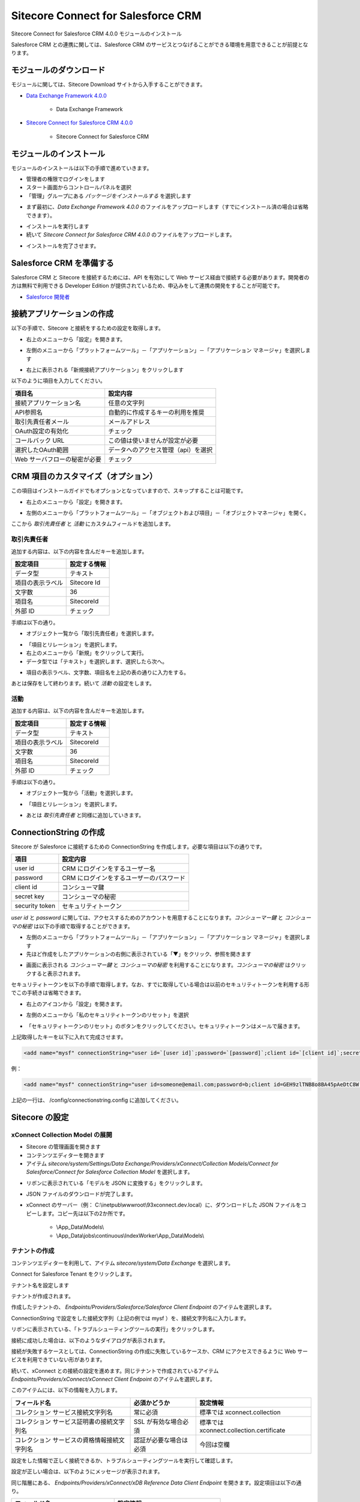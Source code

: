 #######################################
Sitecore Connect for Salesforce CRM
#######################################

Sitecore Connect for Salesforce CRM 4.0.0 モジュールのインストール

Salesforce CRM との連携に関しては、Salesforce CRM のサービスとつなげることができる環境を用意できることが前提となります。

************************
モジュールのダウンロード
************************

モジュールに関しては、Sitecore Download サイトから入手することができます。

* `Data Exchange Framework 4.0.0 <https://dev.sitecore.net/Downloads/Data_Exchange_Framework/4x/Data_Exchange_Framework_400.aspx>`_

    * Data Exchange Framework

* `Sitecore Connect for Salesforce CRM 4.0.0 <https://dev.sitecore.net/Downloads/Salesforce_Connect/4x/Sitecore_Connect_for_Salesforce_CRM_400.aspx>`_

    * Sitecore Connect for Salesforce CRM

*************************
モジュールのインストール
*************************

モジュールのインストールは以下の手順で進めていきます。

* 管理者の権限でログインをします
* スタート画面からコントロールパネルを選択
* 「管理」グループにある `パッケージをインストールする` を選択します

.. image:: images/jss02.png
   :align: center
   :width: 400px
   :alt: パッケージをインストールする

* まず最初に、`Data Exchange Framework 4.0.0` のファイルをアップロードします（すでにインストール済の場合は省略できます）。

.. image:: images/sfcrm01.png
   :align: center
   :width: 400px
   :alt: Data Exchange Framework

* インストールを実行します
* 続いて `Sitecore Connect for Salesforce CRM 4.0.0` のファイルをアップロードします。

.. image:: images/sfcrm02.png
   :align: center
   :width: 400px
   :alt: Salesforce CRM モジュール

* インストールを完了させます。

**************************
Salesforce CRM を準備する
**************************

Salesforce CRM と Sitecore を接続するためには、API を有効にして Web サービス経由で接続する必要があります。開発者の方は無料で利用できる Developer Edition が提供されているため、申込みをして連携の開発をすることが可能です。

* `Salesforce 開発者 <https://developer.salesforce.com/ja/>`_

***************************
接続アプリケーションの作成
***************************

以下の手順で、Sitecore と接続をするための設定を取得します。

.. image:: images/sfcrm03.png
   :align: center
   :width: 400px
   :alt: Salesforce ログイン画面

* 右上のメニューから「設定」を開きます。

.. image:: images/sfcrm04.png
   :align: center
   :width: 400px
   :alt: 設定

* 左側のメニューから「プラットフォームツール」－「アプリケーション」－「アプリケーション マネージャ」を選択します

.. image:: images/sfcrm05.png
   :align: center
   :alt: アプリケーション マネージャ

* 右上に表示される「新規接続アプリケーション」をクリックします

以下のように項目を入力してください。

============================ ====================================== 
項目名                        設定内容
============================ ====================================== 
接続アプリケーション名         任意の文字列 
API参照名                     自動的に作成するキーの利用を推奨 
取引先責任者メール             メールアドレス 
OAuth設定の有効化              チェック 
コールバック URL               この値は使いませんが設定が必要 
選択したOAuth範囲              データへのアクセス管理（api）を選択 
Web サーバフローの秘密が必要    チェック 
============================ ====================================== 


.. image:: images/sfcrm06.png
   :align: center
   :width: 400px
   :alt: 接続情報

************************************
CRM 項目のカスタマイズ（オプション）
************************************

この項目はインストールガイドでもオプションとなっていますので、スキップすることは可能です。

* 右上のメニューから「設定」を開きます。

.. image:: images/sfcrm04.png
   :align: center
   :width: 400px
   :alt: 日本語リソース


* 左側のメニューから「プラットフォームツール」－「オブジェクトおよび項目」－「オブジェクトマネージャ」を開く。


.. image:: images/sfcrm12.png
   :align: center
   :alt: 日本語リソース

ここから `取引先責任者` と `活動` にカスタムフィールドを追加します。

==============
取引先責任者
==============

追加する内容は、以下の内容を含んだキーを追加します。

================ ==============
設定項目          設定する情報 
================ ==============
データ型          テキスト 
項目の表示ラベル   Sitecore Id 
文字数            36 
項目名            SitecoreId 
外部 ID           チェック 
================ ==============

手順は以下の通り。

* オブジェクト一覧から「取引先責任者」を選択します。


.. image:: images/sfcrm14.png
   :align: center
   :width: 400px
   :alt: 日本語リソース

* 「項目とリレーション」を選択します。
* 右上のメニューから「新規」をクリックして実行。
* データ型では「テキスト」を選択します、選択したら次へ。

.. image:: images/sfcrm15.png
   :align: center
   :width: 400px
   :alt: データ型の選択


* 項目の表示ラベル、文字数、項目名を上記の表の通りに入力をする。

.. image:: images/sfcrm16.png
   :align: center
   :width: 400px
   :alt: データ型の選択

あとは保存をして終わります。続いて `活動` の設定をします。

=======
活動
=======

追加する内容は、以下の内容を含んだキーを追加します。

================ ==============
設定項目          設定する情報 
================ ==============
データ型         テキスト 
項目の表示ラベル  SitecoreId 
文字数           36 
項目名           SitecoreId 
外部 ID          チェック 
================ ==============

手順は以下の通り。

* オブジェクト一覧から「活動」を選択します。

.. image:: images/sfcrm17.png
   :align: center
   :width: 400px
   :alt: 活動

* 「項目とリレーション」を選択します。

.. image:: images/sfcrm18.png
   :align: center
   :width: 400px
   :alt: 日本語リソース

* あとは `取引先責任者` と同様に追加していきます。

.. image:: images/sfcrm19.png
   :align: center
   :width: 400px
   :alt: 活動 - 項目とリレーション

*************************
ConnectionString の作成
*************************

Sitecore が Salesforce に接続するための ConnectionString を作成します。必要な項目は以下の通りです。

================ =======================================
項目              設定内容 
================ =======================================
user id          CRM にログインをするユーザー名 
password         CRM にログインをするユーザーのパスワード 
client id        コンシューマ鍵 
secret key       コンシューマの秘密 
security token    セキュリティトークン 
================ =======================================

`user id` と `password` に関しては、アクセスするためのアカウントを用意することになります。`コンシューマー鍵` と `コンシューマの秘密` は以下の手順で取得することができます。

* 左側のメニューから「プラットフォームツール」－「アプリケーション」－「アプリケーション マネージャ」を選択します
* 先ほど作成をしたアプリケーションの右側に表示されている「▼」をクリック、参照を開きます

.. image:: images/sfcrm07.png
   :align: center
   :width: 400px
   :alt: 参照

* 画面に表示される `コンシューマー鍵` と `コンシューマの秘密` を利用することになります。`コンシューマの秘密` はクリックすると表示されます。

.. image:: images/sfcrm08.png
   :align: center
   :width: 400px
   :alt: コンシューマー

セキュリティトークンを以下の手順で取得します。なお、すでに取得している場合は以前のセキュリティトークンを利用する形でこの手続きは省略できます。

* 右上のアイコンから「設定」を開きます。

.. image:: images/sfcrm09.png
   :align: center
   :width: 400px
   :alt: 設定

* 左側のメニューから「私のセキュリティトークンのリセット」を選択

.. image:: images/sfcrm10.png
   :align: center
   :alt: セキュリティトークン

* 「セキュリティトークンのリセット」のボタンをクリックしてください。セキュリティトークンはメールで届きます。

.. image:: images/sfcrm11.png
   :align: center
   :width: 400px
   :alt: リセット

上記取得したキーを以下に入れて完成させます。

.. code-block:: xml

  <add name="mysf" connectionString="user id=`[user id]`;password=`[password]`;client id=`[client id]`;secret key=`[secret key]`;security token=`[security token]`" />

例：

.. code-block:: xml

  <add name="mysf" connectionString="user id=someone@email.com;password=b;client id=GEH9zlTNB8o8BA45pAeDtC8W.DIqrAzuky2uffEEOwtHxIEhLzkmPwjz8KF_vzWY8dNIfurWHpfbZPGdtc3b;secret key=5468568999798354123;security token=g3ygFuNzGgm33YTfsM3WKG3AA" />


上記の一行は、 /config/connectionstring.config に追加してください。

****************
Sitecore の設定
****************

=================================
xConnect Collection Model の展開
=================================

* Sitecore の管理画面を開きます
* コンテンツエディターを開きます
* アイテム `sitecore/system/Settings/Data Exchange/Providers/xConnect/Collection Models/Connect for Salesforce/Connect for Salesforce Collection Model` を選択します。

.. image:: images/sfcrm20.png
   :align: center
   :width: 400px
   :alt: Connect for Salesforce Collection Model

* リボンに表示されている「モデルを JSON に変換する」をクリックします。

.. image:: images/sfcrm21.png
   :align: center
   :width: 400px
   :alt: モデルを JSON に変換する

* JSON ファイルのダウンロードが完了します。
* xConnect のサーバー（例： C:\\inetpub\\wwwroot\\93xconnect.dev.local）に、ダウンロードした JSON ファイルをコピーします。コピー先は以下の2か所です。

    * \\App_Data\\Models\\
    * \\App_Data\\jobs\\continuous\\IndexWorker\\App_Data\\Models\\

===============
テナントの作成
===============

コンテンツエディターを利用して、アイテム `sitecore/system/Data Exchange` を選択します。

.. image:: images/sfcrm22.png
   :align: center
   :alt: データ交換

Connect for Salesforce Tenant をクリックします。

.. image:: images/sfcrm23.png
   :align: center
   :width: 400px
   :alt: テナント作成

テナント名を設定します

.. image:: images/sfcrm24.png
   :align: center
   :width: 400px
   :alt: 名前の設定

テナントが作成されます。

.. image:: images/sfcrm25.png
   :align: center
   :width: 400px
   :alt: テナント作成完了


作成したテナントの、 `Endpoints/Providers/Salesforce/Salesforce Client Endpoint` のアイテムを選択します。

.. image:: images/sfcrm26.png
   :align: center
   :width: 400px
   :alt: Endpoint の選択

ConnectionString で設定をした接続文字列（上記の例では mysf ）を、接続文字列名に入力します。

.. image:: images/sfcrm27.png
   :align: center
   :width: 400px
   :alt: Endpoint の選択

リボンに表示されている、「トラブルシューティングツールの実行」をクリックします。

.. image:: images/sfcrm28.png
   :align: center
   :alt: トラブルシューティングツールの実行

接続に成功した場合は、以下のようなダイアログが表示されます。

.. image:: images/sfcrm29.png
   :align: center
   :width: 400px
   :alt: 接続は正常に確立されました

接続が失敗するケースとしては、ConnectionString の作成に失敗しているケースか、CRM にアクセスできるように Web サービスを利用できていない形があります。

続いて、xConnect との接続の設定を進めます。同じテナントで作成されているアイテム `Endpoints/Providers/xConnect/xConnect Client Endpoint` のアイテムを選択します。

.. image:: images/sfcrm30.png
   :align: center
   :width: 400px
   :alt: xConnect クライアントエンドポイント

このアイテムには、以下の情報を入力します。

============================================ ======================== ==========================================
フィールド名                                 必須かどうか              設定情報 
============================================ ======================== ==========================================
コレクション サービス接続文字列名            常に必須                  標準では xconnect.collection 
コレクション サービス証明書の接続文字列名    SSL が有効な場合必須      標準では xconnect.collection.certificate 
コレクション サービスの資格情報接続文字列名  認証が必要な場合は必須    今回は空欄 
============================================ ======================== ==========================================

.. image:: images/sfcrm31.png
   :align: center
   :width: 400px
   :alt: 設定情報

設定をした情報で正しく接続できるか、トラブルシューティングツールを実行して確認します。

.. image:: images/sfcrm32.png
   :align: center
   :alt: トラブルシューティングツール

設定が正しい場合は、以下のようにメッセージが表示されます。

.. image:: images/sfcrm33.png
   :align: center
   :width: 400px
   :alt: 確立

同じ階層にある、 `Endpoints/Providers/xConnect/xDB Reference Data Client Endpoint` を開きます。設定項目は以下の通り。

================================= ======================================
フィールド名                       設定情報
================================= ======================================
クライアント接続文字列名           xdb.referencedata.client 
クライアント証明書の接続文字列名   xdb.referencedata.client.certificate 
================================= ======================================

.. image:: images/sfcrm34.png
   :align: center
   :width: 400px
   :alt: xDB 参照データ

接続が全て成功した段階で設定が終了となります。

****************************************
カスタムフィールドの設定（オプション）
****************************************

Salesforce CRM の `取引先責任者` と `活動` の項目をカスタマイズで追加している場合は、以下の手順でカスタムフィールドを設定してください。

* テナントに作成されている、 `Data Access/Value Accessor Sets/Providers/Salesforce/Salesforce Contact Fields/Sitecore Id on Salesforce Contact` のアイテムを選択します

.. image:: images/sfcrm35.png
   :align: center
   :alt: Sitecore ID

* アイテムのフィールド「管理」セクションにあるチェックボックスをチェックして保存してください。

.. image:: images/sfcrm36.png
   :align: center
   :width: 400px
   :alt: チェック

* アクティビティに関しても設定をする場合は、 `Data Access/Value Accessor Sets/Providers/Salesforce/Salesforce Event Fields/Sitecore Id on Salesforce Activity` のアイテムで同様の手続きをします。

*********************
Salesforce との同期
*********************

Salesforce CRM と同期をさせる場合、初回に関しては Salesforce Contact ID が設定されていないため、このままでは同期することはできません。そこで、設定を変更して同期できるようにします。

* アイテム `/sitecore/system/Data Exchange/<tenant>/Value Mapping Sets/xConnect Contact to Salesforce Contact Mappings/Contact Model to Salesforce Contact/Salesforce Contact Id` を選択します

.. image:: images/sfcrm37.png
   :align: center
   :alt: アイテムの選択

* アイテムのフィールド `ソース バリュー を読み込めなくてもエラーにしない` をチェックします。

.. image:: images/sfcrm38.png
   :align: center
   :width: 400px
   :alt: ソースバリューをチェック

****************************************
PII フィールドのインデックスを有効にする
****************************************

個人情報に紐づく情報に関しては、 xConnect はデフォルトでインデックスをする形になっていません。Salesforce CRM と連動する場合、FirstName と Email の項目を検索できるようにするために、インデックスの対象にすることになります。CRM と同期しない場合はこの設定は不要です。

* フォルダ `wwwroot\\<sitecoreInstanceName>_xconnect\\App_Data\\Config\\Sitecore\\SearchIndexer\\` にある `sc.Xdb.Collection.IndexerSettings.xml` のファイルを開きます
* ファイルの `Sitecore\\XConnect\\SearchIndexer\\Services\\IndexerSettings\\Options\\IndexPIISensitiveData` のノードの値を True にします。


.. image:: images/sfcrm39.png
   :align: center
   :width: 400px
   :alt: 日本語リソース

* フォルダ `wwwroot\\<sitecoreInstanceName>_xconnect\\App_Data\\jobs\\continuous\\IndexWorker\\App_data\\config\\sitecore\\SearchIndexer\\` にある `sc.Xdb.Collection.IndexerSettings.xml` のファイルを開きます
* ファイルの `Sitecore\\XConnect\\SearchIndexer\\Services\\IndexerSettings\\Options\\IndexPIISensitiveData` のノードの値を True にします。

.. image:: images/sfcrm40.png
   :align: center
   :width: 400px
   :alt: IndexPIISensitiveDataの変更2

**********************
テナントを有効にする
**********************

設定がすべて完了したあと、テナントを有効にすることができます。有効にする手順としては、コンテンツエディターで作成をしたテナントのアイテムを選択します。

.. image:: images/sfcrm41.png
   :align: center
   :width: 400px
   :alt: テナントを有効にします

*************
同期のテスト
*************

テナントが有効にしたあと、`エクスペリエンスプロファイル` のツールを開いても初回の同期が実行されるまでは、プロファイルが表示されません。

.. image:: images/sfcrm42.png
   :align: center
   :width: 400px
   :alt: プロファイル同期前

そこで、パイプラインバッチを実行して、初回同期を実行します。このパイプラインバッチは、作成したテナントの配下にあります。コンテンツエディターで、`パイプラインバッチ/Salesforce Contact  to xConnect Sync` のアイテムを選択します。

.. image:: images/sfcrm43.png
   :align: center
   :width: 400px
   :alt: パイプラインバッチ

実行をする場合、`データ交換` のリボンを開いて、`パイプラインバッチを実行` をクリックします。

.. image:: images/sfcrm44.png
   :align: center
   :alt: パイプラインバッチを実行

実行をすると、ダイアログが表示されます。

.. image:: images/sfcrm45.png
   :align: center
   :width: 400px
   :alt: メッセージ

エクスペリエンスプロファイルを開くと以下のようになっています。

.. image:: images/sfcrm46.png
   :align: center
   :width: 400px
   :alt: プロファイル同期後

プロファイルを開くと、コンタクト詳細情報が同期されていることも確認できます。

.. image:: images/sfcrm47.png
   :align: center
   :width: 400px
   :alt: プロファイル詳細

これで Salesforce CRM 連携の設定が完了しました。

*************
参考動画
*************

.. raw:: html

    <iframe width="560" height="315" src="https://www.youtube.com/embed/pyr4RBGbs_4" frameborder="0" allowfullscreen></iframe>
